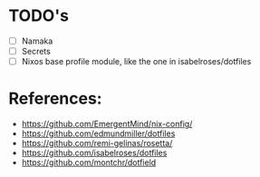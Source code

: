 * TODO's
- [ ] Namaka
- [ ] Secrets
- [ ] Nixos base profile module, like the one in  isabelroses/dotfiles

* References:
- https://github.com/EmergentMind/nix-config/
- https://github.com/edmundmiller/dotfiles
- https://github.com/remi-gelinas/rosetta/
- https://github.com/isabelroses/dotfiles
- https://github.com/montchr/dotfield
